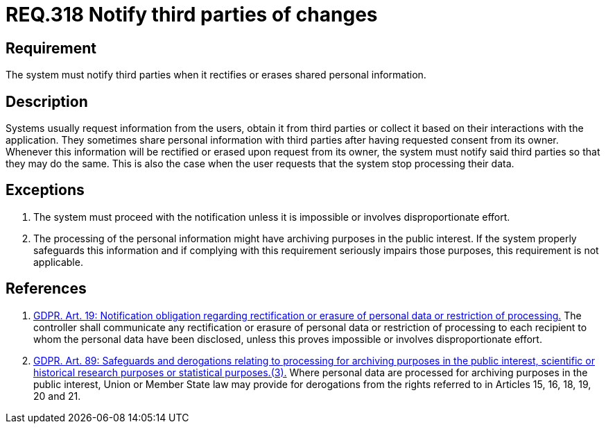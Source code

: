 :slug: rules/318/
:category: privacy
:description: This document contains the details of the security requirements related to the management and protection of data privacy in the organization. This requirement establishes the importance of notifying third parties whenever data rectification or erasure occurs.
:keywords: Requirement, Security, Data, GDPR, Notification, Third Party
:rules: yes

= REQ.318 Notify third parties of changes

== Requirement

The system must notify third parties when it rectifies or erases shared
personal information.

== Description

Systems usually request information from the users,
obtain it from third parties or collect it based on their interactions with the
application.
They sometimes share personal information with third parties after having
requested consent from its owner.
Whenever this information will be rectified or erased upon request from its
owner,
the system must notify said third parties so that they may do the same.
This is also the case when the user requests that the system stop processing
their data.

== Exceptions

. The system must proceed with the notification unless it is impossible or
involves disproportionate effort.

. The processing of the personal information might have archiving purposes
in the public interest.
If the system properly safeguards this information and if complying with this
requirement seriously impairs those purposes,
this requirement is not applicable.

== References

. [[r1]] link:https://gdpr-info.eu/art-19-gdpr/[GDPR. Art. 19: Notification obligation regarding rectification
or erasure of personal data or restriction of processing.]
The controller shall communicate any rectification or erasure of personal data
or restriction of processing to each recipient to whom the personal data have
been disclosed,
unless this proves impossible or involves disproportionate effort.

. [[r2]] link:https://gdpr-info.eu/art-89-gdpr/[GDPR. Art. 89: Safeguards and derogations relating to processing
for archiving purposes in the public interest,
scientific or historical research purposes or statistical purposes.(3).]
Where personal data are processed for archiving purposes in the public
interest,
Union or Member State law may provide for derogations from the rights referred
to in Articles 15, 16, 18, 19, 20 and 21.
